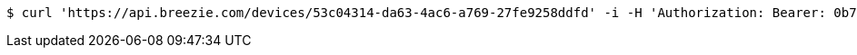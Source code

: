 [source,bash]
----
$ curl 'https://api.breezie.com/devices/53c04314-da63-4ac6-a769-27fe9258ddfd' -i -H 'Authorization: Bearer: 0b79bab50daca910b000d4f1a2b675d604257e42'
----
